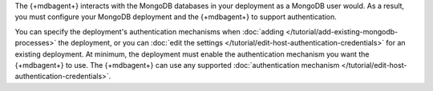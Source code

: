 The {+mdbagent+} interacts with the MongoDB databases in your
deployment as a MongoDB user would. As a result, you must configure
your MongoDB deployment and the {+mdbagent+} to support authentication.

You can specify the deployment's authentication mechanisms when
:doc:`adding </tutorial/add-existing-mongodb-processes>` the
deployment, or you can :doc:`edit the settings
</tutorial/edit-host-authentication-credentials>` for an existing
deployment. At minimum, the deployment must enable the authentication
mechanism you want the {+mdbagent+} to use. The {+mdbagent+} can use
any supported :doc:`authentication mechanism
</tutorial/edit-host-authentication-credentials>`.
